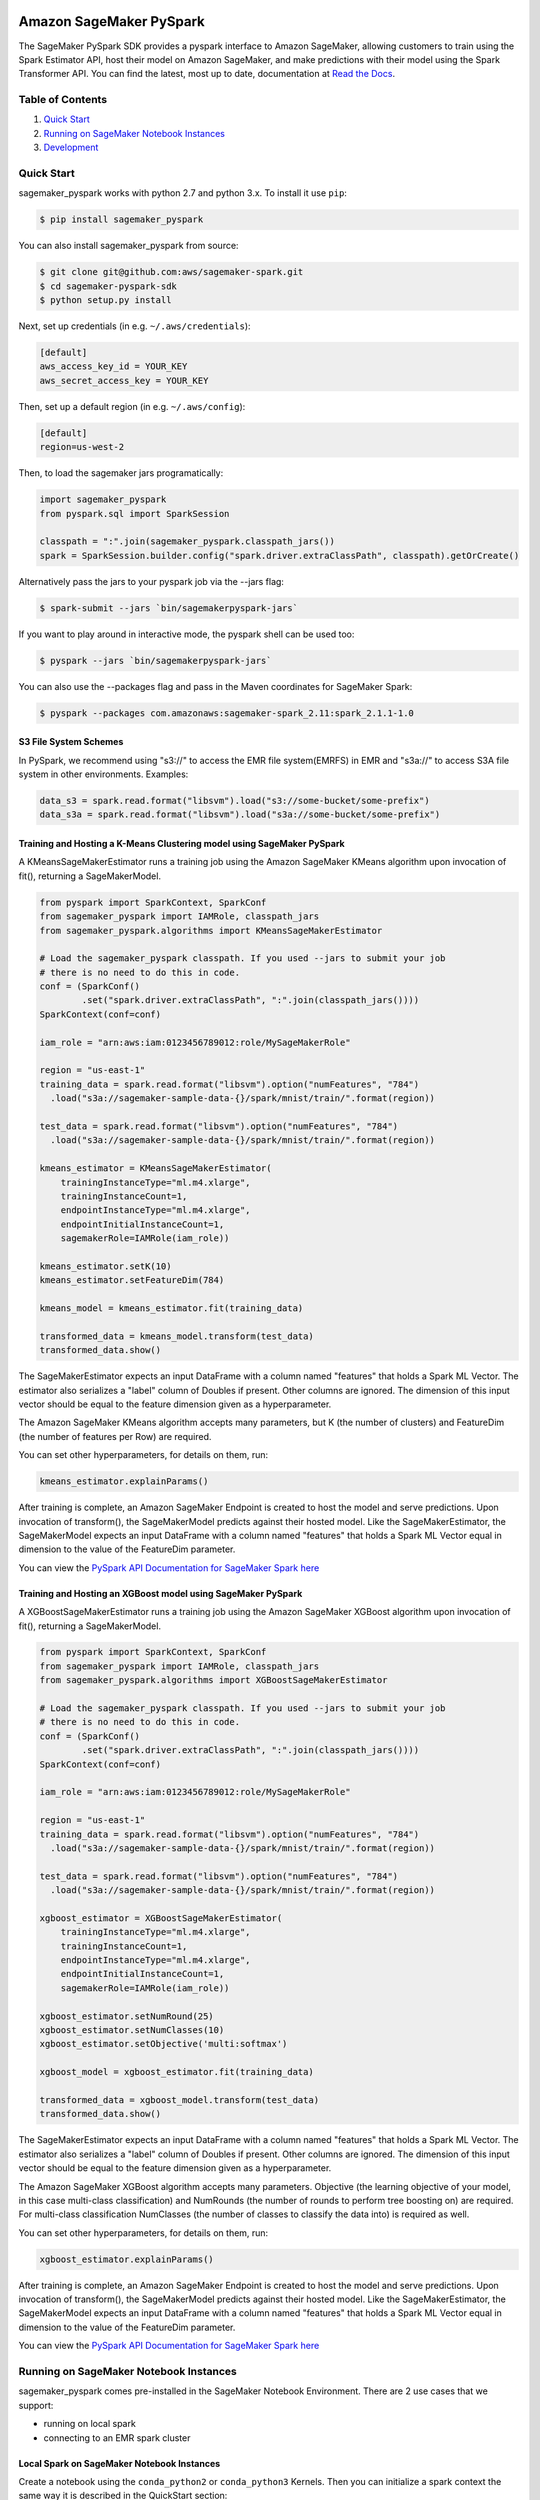 .. image:: ../branding/icon/sagemaker-banner.png
    :height: 100px
    :alt: SageMaker

========================
Amazon SageMaker PySpark
========================

The SageMaker PySpark SDK provides a pyspark interface to Amazon SageMaker, allowing customers to
train using the Spark Estimator API, host their model on Amazon SageMaker, and make predictions
with their model using the Spark Transformer API. You can find the latest, most up to date,
documentation at `Read the Docs <http://sagemaker-pyspark.readthedocs.io>`_.

Table of Contents
-----------------

1. `Quick Start <#quick-start>`__
2. `Running on SageMaker Notebook Instances <#running-on-sagemaker-notebook-instances>`__
3. `Development <#development>`__

Quick Start
------------

sagemaker_pyspark works with python 2.7 and python 3.x. To install it use ``pip``:

.. code-block:: sh

    $ pip install sagemaker_pyspark

You can also install sagemaker_pyspark from source:

.. code-block:: sh

    $ git clone git@github.com:aws/sagemaker-spark.git
    $ cd sagemaker-pyspark-sdk
    $ python setup.py install

Next, set up credentials (in e.g. ``~/.aws/credentials``):

.. code-block:: ini

    [default]
    aws_access_key_id = YOUR_KEY
    aws_secret_access_key = YOUR_KEY

Then, set up a default region (in e.g. ``~/.aws/config``):

.. code-block:: ini

    [default]
    region=us-west-2

Then, to load the sagemaker jars programatically:

.. code-block:: python

    import sagemaker_pyspark
    from pyspark.sql import SparkSession

    classpath = ":".join(sagemaker_pyspark.classpath_jars())
    spark = SparkSession.builder.config("spark.driver.extraClassPath", classpath).getOrCreate()


Alternatively pass the jars to your pyspark job via the --jars flag:

.. code-block:: sh

    $ spark-submit --jars `bin/sagemakerpyspark-jars`

If you want to play around in interactive mode, the pyspark shell can be used too:

.. code-block:: sh

    $ pyspark --jars `bin/sagemakerpyspark-jars`

You can also use the --packages flag and pass in the Maven coordinates for SageMaker Spark:

.. code-block:: sh

    $ pyspark --packages com.amazonaws:sagemaker-spark_2.11:spark_2.1.1-1.0


S3 File System Schemes
~~~~~~~~~~~~~~~~~~~~~~

In PySpark, we recommend using "s3://" to access the EMR file system(EMRFS) in EMR and "s3a://" to access S3A file system
in other environments. Examples:

.. code-block:: python

    data_s3 = spark.read.format("libsvm").load("s3://some-bucket/some-prefix")
    data_s3a = spark.read.format("libsvm").load("s3a://some-bucket/some-prefix")


Training and Hosting a K-Means Clustering model using SageMaker PySpark
~~~~~~~~~~~~~~~~~~~~~~~~~~~~~~~~~~~~~~~~~~~~~~~~~~~~~~~~~~~~~~~~~~~~~~~

A KMeansSageMakerEstimator runs a training job using the Amazon SageMaker KMeans algorithm upon
invocation of fit(), returning a SageMakerModel.

.. code-block:: python

    from pyspark import SparkContext, SparkConf
    from sagemaker_pyspark import IAMRole, classpath_jars
    from sagemaker_pyspark.algorithms import KMeansSageMakerEstimator

    # Load the sagemaker_pyspark classpath. If you used --jars to submit your job
    # there is no need to do this in code.
    conf = (SparkConf()
            .set("spark.driver.extraClassPath", ":".join(classpath_jars())))
    SparkContext(conf=conf)

    iam_role = "arn:aws:iam:0123456789012:role/MySageMakerRole"

    region = "us-east-1"
    training_data = spark.read.format("libsvm").option("numFeatures", "784")
      .load("s3a://sagemaker-sample-data-{}/spark/mnist/train/".format(region))

    test_data = spark.read.format("libsvm").option("numFeatures", "784")
      .load("s3a://sagemaker-sample-data-{}/spark/mnist/train/".format(region))

    kmeans_estimator = KMeansSageMakerEstimator(
        trainingInstanceType="ml.m4.xlarge",
        trainingInstanceCount=1,
        endpointInstanceType="ml.m4.xlarge",
        endpointInitialInstanceCount=1,
        sagemakerRole=IAMRole(iam_role))

    kmeans_estimator.setK(10)
    kmeans_estimator.setFeatureDim(784)

    kmeans_model = kmeans_estimator.fit(training_data)

    transformed_data = kmeans_model.transform(test_data)
    transformed_data.show()

The SageMakerEstimator expects an input DataFrame with a column named "features" that holds a
Spark ML  Vector. The estimator also serializes a "label" column of Doubles if present. Other
columns are ignored. The dimension of this input vector should be equal to the feature dimension
given as a hyperparameter.

The Amazon SageMaker KMeans algorithm accepts many parameters, but K (the number of clusters) and
FeatureDim (the number of features per Row) are required.

You can set other hyperparameters, for details on them, run:

.. code-block:: python

    kmeans_estimator.explainParams()

After training is complete, an Amazon SageMaker Endpoint is created to host the model and serve
predictions. Upon invocation of transform(), the SageMakerModel predicts against their hosted
model. Like the SageMakerEstimator, the SageMakerModel expects an input DataFrame with a column
named "features" that holds a Spark ML Vector equal in dimension to the value of the FeatureDim
parameter.

You can view the `PySpark API Documentation for SageMaker Spark here <http://sagemaker-pyspark.readthedocs.io/en/latest/>`_


Training and Hosting an XGBoost model using SageMaker PySpark
~~~~~~~~~~~~~~~~~~~~~~~~~~~~~~~~~~~~~~~~~~~~~~~~~~~~~~~~~~~~~~~~~~~~~~~

A XGBoostSageMakerEstimator runs a training job using the Amazon SageMaker XGBoost algorithm upon
invocation of fit(), returning a SageMakerModel. 

.. code-block:: python

    from pyspark import SparkContext, SparkConf
    from sagemaker_pyspark import IAMRole, classpath_jars
    from sagemaker_pyspark.algorithms import XGBoostSageMakerEstimator

    # Load the sagemaker_pyspark classpath. If you used --jars to submit your job
    # there is no need to do this in code.
    conf = (SparkConf()
            .set("spark.driver.extraClassPath", ":".join(classpath_jars())))
    SparkContext(conf=conf)

    iam_role = "arn:aws:iam:0123456789012:role/MySageMakerRole"

    region = "us-east-1"
    training_data = spark.read.format("libsvm").option("numFeatures", "784")
      .load("s3a://sagemaker-sample-data-{}/spark/mnist/train/".format(region))

    test_data = spark.read.format("libsvm").option("numFeatures", "784")
      .load("s3a://sagemaker-sample-data-{}/spark/mnist/train/".format(region))

    xgboost_estimator = XGBoostSageMakerEstimator(
        trainingInstanceType="ml.m4.xlarge",
        trainingInstanceCount=1,
        endpointInstanceType="ml.m4.xlarge",
        endpointInitialInstanceCount=1,
        sagemakerRole=IAMRole(iam_role))

    xgboost_estimator.setNumRound(25)
    xgboost_estimator.setNumClasses(10)
    xgboost_estimator.setObjective('multi:softmax')

    xgboost_model = xgboost_estimator.fit(training_data)

    transformed_data = xgboost_model.transform(test_data)
    transformed_data.show()

The SageMakerEstimator expects an input DataFrame with a column named "features" that holds a
Spark ML  Vector. The estimator also serializes a "label" column of Doubles if present. Other
columns are ignored. The dimension of this input vector should be equal to the feature dimension
given as a hyperparameter.

The Amazon SageMaker XGBoost algorithm accepts many parameters. Objective (the learning objective of your model, in this case multi-class classification) and NumRounds (the number of rounds to perform tree boosting on) are required. For multi-class classification NumClasses (the number of classes to classify the data into) is required as well.

You can set other hyperparameters, for details on them, run:

.. code-block:: python

    xgboost_estimator.explainParams()

After training is complete, an Amazon SageMaker Endpoint is created to host the model and serve
predictions. Upon invocation of transform(), the SageMakerModel predicts against their hosted
model. Like the SageMakerEstimator, the SageMakerModel expects an input DataFrame with a column
named "features" that holds a Spark ML Vector equal in dimension to the value of the FeatureDim
parameter.

You can view the `PySpark API Documentation for SageMaker Spark here <http://sagemaker-pyspark.readthedocs.io/en/latest/>`_

Running on SageMaker Notebook Instances
---------------------------------------

sagemaker_pyspark comes pre-installed in the SageMaker Notebook Environment. There are 2 use
cases that we support:

- running on local spark
- connecting to an EMR spark cluster


Local Spark on SageMaker Notebook Instances
~~~~~~~~~~~~~~~~~~~~~~~~~~~~~~~~~~~~~~~~~~~

Create a notebook using the ``conda_python2`` or ``conda_python3`` Kernels. Then you can
initialize a spark context the same way it is described in the QuickStart section:

.. code-block:: python

    import sagemaker_pyspark
    from pyspark.sql import SparkSession

    classpath = ":".join(sagemaker_pyspark.classpath_jars())
    spark = SparkSession.builder.config("spark.driver.extraClassPath", classpath).getOrCreate()


Connecting to an EMR Spark Cluster
~~~~~~~~~~~~~~~~~~~~~~~~~~~~~~~~~~

Note: Make sure your SageMaker Notebook instance can talk to your EMR Cluster. This means:

- They are in the same VPC.
- The EMR Cluster Security group allows TCP port 8998 on the SageMaker Notebook Security group to ingress.

Installing sagemaker_pyspark in a Spark EMR Cluster
^^^^^^^^^^^^^^^^^^^^^^^^^^^^^^^^^^^^^^^^^^^^^^^^^^^

sagemaker_pyspark works with ``EMR-5-8.0`` (which runs Spark 2.2). To install sagemaker_pyspark
in EMR:

Create a bootstrap script to install sagemaker_pyspark in your new EMR cluster:


.. code-block:: sh

    #!/bin/bash

    sudo pip install sagemaker_pyspark
    sudo /usr/bin/pip-3.4 install sagemaker_pyspark


Upload this script to an S3 bucket:

.. code-block:: sh

    $ aws s3 cp bootstrap.sh s3://your-bucket/prefix/

In the AWS Console launch a new EMR Spark Cluster,  set s3://your-bucket/prefix/bootstrap.sh  as the
bootstrap script. Make sure to:

- Run the Cluster in the same VPC as your SageMaker Notebook Instance.
- Provide an SSH Key that you have access to, as there will be some manual configuration required.

Once the cluster is launched, login to the master node:

.. code-block:: sh

    $ ssh -i /path/to/ssh-key.pem hadoop@your-emr-cluster-public-dns


Create a backup of the default spark configuration:

.. code-block:: sh

    $ cd /usr/lib/spark/conf
    $ sudo cp spark-defaults.conf spark-defaults.conf.bk

Grab the EMR classpath from the installed sagemaker_pyspark:

.. code-block:: sh

    $ sagemakerpyspark-emr-jars :

the output will be a ":" separated list of jar files. Copy the output and append it to the
``spark.driver.extraClassPath`` and ``spark.executor.extraClassPath`` sections of
``spark-defaults.conf``

Make sure that there is a ":" after the original classpath before you paste the sagemaker_pyspark
classpath.

Before proceeding to configure your Notebook instance, open port ``8998`` to allow ingress from the
security group in the Notebook instance.

Configure your SageMaker Notebook instance to connect to the cluster
^^^^^^^^^^^^^^^^^^^^^^^^^^^^^^^^^^^^^^^^^^^^^^^^^^^^^^^^^^^^^^^^^^^^

Open a terminal session in your notebook: new->terminal

Copy the default `sparkmagic config <https://github
.com/jupyter-incubator/sparkmagic/blob/master/sparkmagic/example_config.json>`__

You can download it in your terminal using:

.. code-block:: sh

    $ wget https://raw.githubusercontent
    .com/jupyter-incubator/sparkmagic/master/sparkmagic/example_config.json

In the ``kernel_python_credentials`` section, replace the ``url`` with
``http://your-cluster-private-dns-name:8998``.

Override the default spark magic config

.. code-block:: sh

    $ cp example_config.json ~/.sparkmagic/config.json


Launch a notebook using either the ``pyspark2`` or ``pyspark3`` Kernel. As soon as you try to run
any code block, the notebook will connect to your spark cluster and get a ``SparkSession`` for you.


Development
-----------

Getting Started
~~~~~~~~~~~~~~~

Since sagemaker_pyspark depends on the Scala spark modules, you need to be able to build those.
Follow the instructions in `here <../sagemaker-spark-sdk/README.md>`__.

For the python side, assuming that you have python and ``virtualenv`` installed, set up your
environment and install the required dependencies like this instead of the
``pip install sagemaker_pyspark`` defined above:

.. code-block:: sh

    $ git clone https://github.com/aws/sagemaker-spark.git
    $ cd sagemaker-spark/sagemaker-pyspark-sdk/
    $ virtualenv venv
    ....
    $ . venv/bin/activate
    $ pip install -r requirements.txt
    $ pip install -e .

Running Tests
~~~~~~~~~~~~~

Our recommended way of running the tests is using pyenv + pyenv-virtualenv. This allows you to
test on different python versions, and to test the installed distribution instead of your local
files.

Install `pyenv <https://github.com/pyenv/pyenv>`__, `pyenv-virtualenv <https://github
.com/pyenv/pyenv-virtualenv>`__ and `pyenv-virtualenvwrapper <https://github
.com/pyenv/pyenv-virtualenvwrapper>`__

You can do this in OSX using `brew <https://brew.sh/>`__

.. code-block:: sh

    $ brew install pyenv pyenv-virtualenv pyenv-virtualenvwrapper

For linux you can just follow the steps in each of the package's Readme. Or if your distribution
has them as packages that is a good alternative.

make sure to add the pyenv and virtualenv init functions to your corresponding
shell init (**.bashrc**, **.zshrc**, etc):

.. code-block:: sh

    eval "$(pyenv init -)"
    eval "$(pyenv virtualenv-init -)"

Start a new shell once you do that to pick up your changes.

Setup the python version we need. At the moment we are testing with python
2.7, 3.5 and 3.6 so we need to install these versions:

.. code-block:: sh

    $ pyenv install 2.7.10
    $ pyenv install 3.5.2
    $ pyenv install 3.6.2

Set them as global versions

.. code-block:: sh

    $ pyenv global 2.7.10 3.5.2 3.6.2

Verify they show up when you do:

.. code-block:: sh

    $ pyenv versions

Restart your shell and run the command again to verify that it persists across shell sessions.

Now we just need to install tox to run our tests:

.. code-block:: sh

    $ pip install tox

Run the tests by running:

.. code-block:: sh

    $ tox
